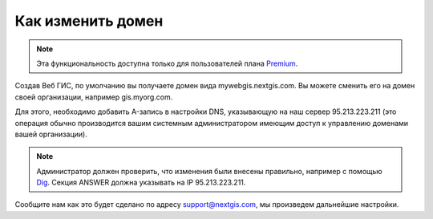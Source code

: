 .. sectionauthor:: Maxim Dubinin <maxim.dubinin@nextgis.com>

Как изменить домен
==================

.. note:: 
	Эта функциональность доступна только для пользователей плана `Premium <http://nextgis.ru/nextgis-com/plans>`_.

Создав Веб ГИС, по умолчанию вы получаете домен вида mywebgis.nextgis.com. Вы можете сменить его на домен своей организации, например gis.myorg.com.

Для этого, необходимо добавить A-запись в настройки DNS, указывающую на наш сервер 95.213.223.211  (это операция обычно производится вашим системным администратором имеющим доступ к управлению доменами вашей организации).

.. note::
        Администратор должен проверить, что изменения были внесены правильно, например с помощью `Dig <https://toolbox.googleapps.com/apps/dig/#A/>`_. Секция ANSWER должна указывать на IP 95.213.223.211.

Сообщите нам как это будет сделано по адресу support@nextgis.com, мы произведем дальнейшие настройки.
